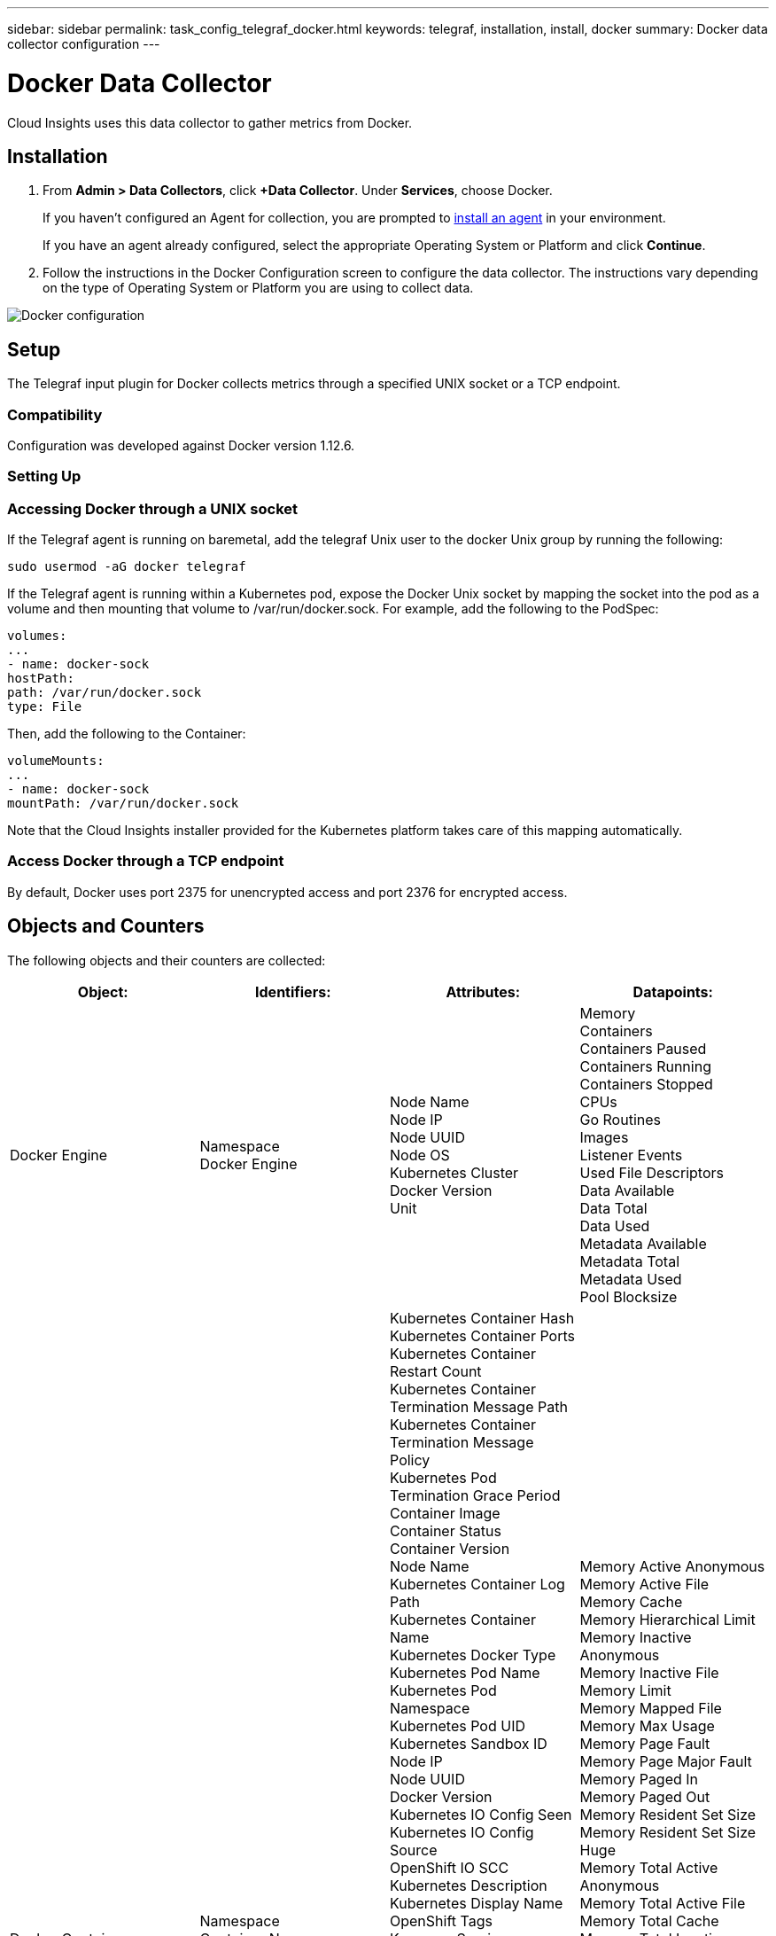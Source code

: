---
sidebar: sidebar
permalink: task_config_telegraf_docker.html
keywords: telegraf, installation, install, docker
summary: Docker data collector configuration
---

= Docker Data Collector

:toc: macro
:hardbreaks:
:toclevels: 1
:nofooter:
:icons: font
:linkattrs:
:imagesdir: ./media/

[.lead]
Cloud Insights uses this data collector to gather metrics from Docker.

== Installation

. From *Admin > Data Collectors*, click *+Data Collector*. Under *Services*, choose Docker.
+
If you haven't configured an Agent for collection, you are prompted to link:task_config_telegraf_agent.html[install an agent] in your environment.
+
If you have an agent already configured, select the appropriate Operating System or Platform and click *Continue*.

. Follow the instructions in the Docker Configuration screen to configure the data collector. The instructions vary depending on the type of Operating System or Platform you are using to collect data. 
//The example below shows the instructions for Linux:

image:DockerDCConfigLinux.png[Docker configuration]

== Setup

The Telegraf input plugin for Docker collects metrics through a specified UNIX socket or a TCP endpoint.

=== Compatibility
Configuration was developed against Docker version 1.12.6.

=== Setting Up

=== Accessing Docker through a UNIX socket
If the Telegraf agent is running on baremetal, add the telegraf Unix user to the docker Unix group by running the following:

 sudo usermod -aG docker telegraf

If the Telegraf agent is running within a Kubernetes pod, expose the Docker Unix socket by mapping the socket into the pod as a volume and then mounting that volume to /var/run/docker.sock.  For example, add the following to the PodSpec:

-----
volumes:
...
- name: docker-sock
hostPath:
path: /var/run/docker.sock
type: File
-----

Then, add the following to the Container:

-----
volumeMounts:
...
- name: docker-sock
mountPath: /var/run/docker.sock
-----

Note that the Cloud Insights installer provided for the Kubernetes platform takes care of this mapping automatically.

=== Access Docker through a TCP endpoint

By default, Docker uses port 2375 for unencrypted access and port 2376 for encrypted access. 

== Objects and Counters

The following objects and their counters are collected:

[cols="<.<,<.<,<.<,<.<"]
|===
|Object:|Identifiers:|Attributes: |Datapoints:

|Docker Engine

|Namespace
Docker Engine


|Node Name
Node IP
Node UUID
Node OS
Kubernetes Cluster
Docker Version
Unit

|Memory
Containers
Containers Paused
Containers Running
Containers Stopped
CPUs
Go Routines
Images
Listener Events
Used File Descriptors
Data Available
Data Total
Data Used
Metadata Available
Metadata Total
Metadata Used
Pool Blocksize


|Docker Container

|Namespace
Container Name
Docker Engine

|Kubernetes Container Hash
Kubernetes Container Ports
Kubernetes Container Restart Count
Kubernetes Container Termination Message Path
Kubernetes Container Termination Message Policy
Kubernetes Pod Termination Grace Period
Container Image
Container Status
Container Version
Node Name
Kubernetes Container Log Path
Kubernetes Container Name
Kubernetes Docker Type
Kubernetes Pod Name
Kubernetes Pod Namespace
Kubernetes Pod UID
Kubernetes Sandbox ID
Node IP
Node UUID
Docker Version
Kubernetes IO Config Seen
Kubernetes IO Config Source
OpenShift IO SCC
Kubernetes Description
Kubernetes Display Name
OpenShift Tags
Kompose Service
Pod Template Hash
Controller Revision Hash
Pod Template Generation
License
Schema Build Date
Schema License
Schema Name
Schema URL
Schema VCS URL
Schema Vendor
Schema Version
Schema Schema Version
Maintainer
Customer Pod
Kubernetes StatefulSet Pod Name
Tenant
Webconsole
Architecture
Authoritative Source URL
Build Date
RH Build Host
RH Component
Distribution Scope
Install
Release
Run
Summary
Uninstall
VCS Ref
VCS Type
Vendor
Version
Health Status
Container ID
|Memory Active Anonymous
Memory Active File
Memory Cache
Memory Hierarchical Limit
Memory Inactive Anonymous
Memory Inactive File
Memory Limit
Memory Mapped File
Memory Max Usage
Memory Page Fault
Memory Page Major Fault
Memory Paged In
Memory Paged Out
Memory Resident Set Size
Memory Resident Set Size Huge
Memory Total Active Anonymous
Memory Total Active File
Memory Total Cache
Memory Total Inactive Anonymous
Memory Total Inactive File
Memory Total Mapped File
Memory Total Page Fault
Memory Total Page Major Fault
Memory Total Paged In
Memory Total Paged Out
Memory Total Resident Set Size
Memory Total Resident Set Size Huge
Memory Total Unevictable
Memory Unevictable
Memory Usage
Memory Usage Percent
Exit Code
OOM Killed
PID
Started At
Failing Streak


|Docker Container Block IO

|Namespace
Container Name
Device
Docker Engine

|Kubernetes Container Hash
Kubernetes Container Ports
Kubernetes Container Restart Count
Kubernetes Container Termination Message Path
Kubernetes Container Termination Message Policy
Kubernetes Pod Termination Grace Period
Container Image
Container Status
Container Version
Node Name
Kubernetes Container Log Path
Kubernetes Container Name
Kubernetes Docker Type
Kubernetes Pod Name
Kubernetes Pod Namespace
Kubernetes Pod UID
Kubernetes Sandbox ID
Node IP
Node UUID
Docker Version
Kubernetes Config Seen
Kubernetes Config Source
OpenShift SCC
Kubernetes Description
Kubernetes Display Name
OpenShift Tags
Schema Schema Version
Pod Template Hash
Controller Revision Hash
Pod Template Generation
Kompose Service
Schema Build Date
Schema License
Schema Name
Schema Vendor
Customer Pod
Kubernetes StatefulSet Pod Name
Tenant
Webconsole
Build Date
License
Vendor
Architecture
Authoritative Source URL
RH Build Host
RH Component
Distribution Scope
Install
Maintainer
Release
Run
Summary
Uninstall
VCS Ref
VCS Type
Version
Schema URL
Schema VCS URL
Schema Version
Container ID

|IO Service Bytes Recursive Async
IO Service Bytes Recursive Read
IO Service Bytes Recursive Sync
IO Service Bytes Recursive Total
IO Service Bytes Recursive Write
IO Serviced Recursive Async
IO Serviced Recursive Read
IO Serviced Recursive Sync
IO Serviced Recursive Total
IO Serviced Recursive Write


|Docker Container Network

|Namespace
Container Name
Network
Docker Engine

|Container Image
Container Status
Container Version
Node Name
Node IP
Node UUID
Node OS
K8s Cluster
Docker Version
Container ID

|RX Dropped
RX Bytes
RX Errors
RX Packets
TX Dropped
TX Bytes
TX Errors
TX Packets


|Docker Container CPU

|Namespace
Container Name
CPU
Docker Engine

|Kubernetes Container Hash
Kubernetes Container Ports
Kubernetes Container Restart Count
Kubernetes Container Termination Message Path
Kubernetes Container Termination Message Policy
Kubernetes Pod Termination Grace Period
Kubernetes Config Seen
Kubernetes Config Source
OpenShift SCC
Container Image
Container Status
Container Version
Node Name
Kubernetes Container Log Path
Kubernetes Container name
Kubernetes Docker Type
Kubernetes Pod Name
Kubernetes Pod Namespace
Kubernetes Pod UID
Kubernetes Sandbox ID
Node IP
Node UUID
Node OS
Kubernetes Cluster
Docker Version
Kubernetes Description
Kubernetes Display Name
OpenShift Tags
Schema Version
Pod Template Hash
Controller Revision Hash
Pod Template Generation
Kompose Service
Schema Build Date
Schema License
Schema Name
Schema Vendor
Customer Pod
Kubernetes StatefulSet Pod Name
Tenant
Webconsole
Build Date
License
Vendor
Architecture
Authoritative Source URL
RH Build Host
RH Component
Distribution Scope
Install
Maintainer
Release
Run
Summary
Uninstall
VCS Ref
VCS Type
Version
Schema URL
Schema VCS URL
Schema Version
Container ID

|Throttling Periods
Throttling Throttled Periods
Throttling Throttled Time
Usage In Kernel Mode
Usage In User Mode
Usage Percent
Usage System
Usage Total



|===

== Troubleshooting

[cols=2*, options="header", cols"50,50"]
|===
|Problem:|Try this:
|I do not see my Docker metrics in Cloud Insights after following the instructions on the configuration page.
|Check the Telegraf agent logs to see if it reports the following error:

 E! Error in plugin [inputs.docker]: Got permission denied while trying to connect to the Docker daemon socket

If it does, take the necessary steps to provide the Telegraf agent access to the Docker Unix socket as specified above.
|===

Additional information may be found from the link:concept_requesting_support.html[Support] page.

